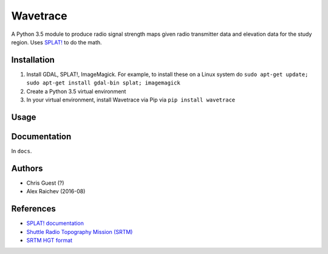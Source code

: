 Wavetrace
**********
A Python 3.5 module to produce radio signal strength maps given radio transmitter data and elevation data for the study region.
Uses `SPLAT! <http://www.qsl.net/kd2bd/splat.html>`_ to do the math.


Installation
============
1. Install GDAL, SPLAT!, ImageMagick. For example, to install these on a Linux system do ``sudo apt-get update; sudo apt-get install gdal-bin splat; imagemagick``
2. Create a Python 3.5 virtual environment
3. In your virtual environment, install Wavetrace via Pip via ``pip install wavetrace``


Usage
======


Documentation
==============
In ``docs``.


Authors
=======
- Chris Guest (?)
- Alex Raichev (2016-08)


References
=============
- `SPLAT! documentation <http://www.qsl.net/kd2bd/splat.pdf>`_
- `Shuttle Radio Topography Mission (SRTM) <https://en.wikipedia.org/wiki/SRTM>`_
- `SRTM HGT format <http://www.gdal.org/frmt_various.html#SRTMHGT>`_